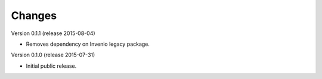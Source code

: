 Changes
=======

Version 0.1.1 (release 2015-08-04)

- Removes dependency on Invenio legacy package.

Version 0.1.0 (release 2015-07-31)

- Initial public release.

